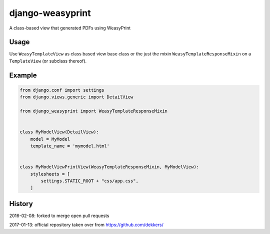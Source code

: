 django-weasyprint
=================

A class-based view that generated PDFs using WeasyPrint

Usage
-----

Use ``WeasyTemplateView`` as class based view base class or the just the
mixin ``WeasyTemplateResponseMixin`` on a ``TemplateView`` (or subclass
thereof).

Example
-------

.. code:: python

    from django.conf import settings
    from django.views.generic import DetailView

    from django_weasyprint import WeasyTemplateResponseMixin


    class MyModelView(DetailView):
        model = MyModel
        template_name = 'mymodel.html'


    class MyModelViewPrintView(WeasyTemplateResponseMixin, MyModelView):
        stylesheets = [
            settings.STATIC_ROOT + "css/app.css",
        ]

History
-------

2016-02-08: forked to merge open pull requests

2017-01-13: official repository taken over from
https://github.com/dekkers/
